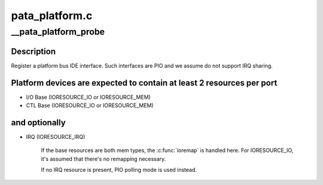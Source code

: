 .. -*- coding: utf-8; mode: rst -*-

===============
pata_platform.c
===============


.. _`__pata_platform_probe`:

__pata_platform_probe
=====================

.. c:function:: int __pata_platform_probe (struct device *dev, struct resource *io_res, struct resource *ctl_res, struct resource *irq_res, unsigned int ioport_shift, int __pio_mask, struct scsi_host_template *sht)

    attach a platform interface

    :param struct device \*dev:
        device

    :param struct resource \*io_res:
        Resource representing I/O base

    :param struct resource \*ctl_res:
        Resource representing CTL base

    :param struct resource \*irq_res:
        Resource representing IRQ and its flags

    :param unsigned int ioport_shift:
        I/O port shift

    :param int __pio_mask:
        PIO mask

    :param struct scsi_host_template \*sht:
        scsi_host_template to use when registering



.. _`__pata_platform_probe.description`:

Description
-----------

Register a platform bus IDE interface. Such interfaces are PIO and we
assume do not support IRQ sharing.



.. _`__pata_platform_probe.platform-devices-are-expected-to-contain-at-least-2-resources-per-port`:

Platform devices are expected to contain at least 2 resources per port
----------------------------------------------------------------------


- I/O Base (IORESOURCE_IO or IORESOURCE_MEM)
- CTL Base (IORESOURCE_IO or IORESOURCE_MEM)



.. _`__pata_platform_probe.and-optionally`:

and optionally
--------------


- IRQ           (IORESOURCE_IRQ)

        If the base resources are both mem types, the :c:func:`ioremap` is handled
        here. For IORESOURCE_IO, it's assumed that there's no remapping
        necessary.

        If no IRQ resource is present, PIO polling mode is used instead.

